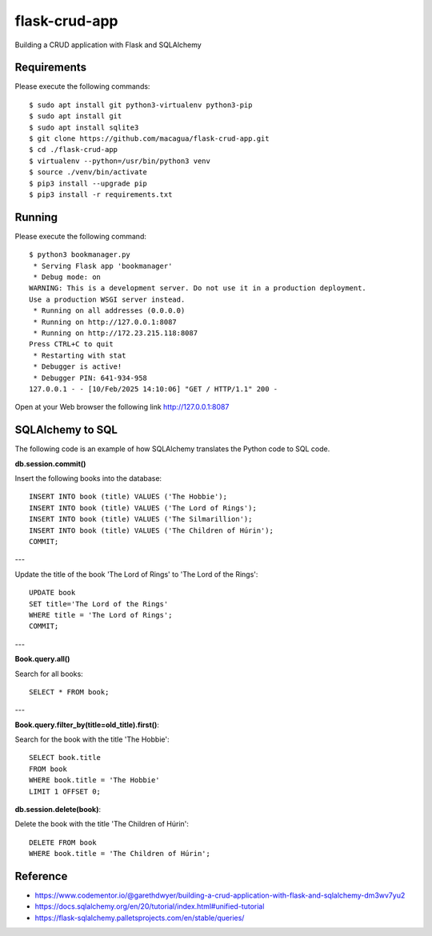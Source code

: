 ==============
flask-crud-app
==============

.. image:: https://raw.githubusercontent.com/macagua/flask-crud-app/master/docs/_static/flask-vertical.png
   :class: image-inline

Building a CRUD application with Flask and SQLAlchemy


Requirements
============

Please execute the following commands:

::

    $ sudo apt install git python3-virtualenv python3-pip
    $ sudo apt install git
    $ sudo apt install sqlite3
    $ git clone https://github.com/macagua/flask-crud-app.git
    $ cd ./flask-crud-app
    $ virtualenv --python=/usr/bin/python3 venv
    $ source ./venv/bin/activate
    $ pip3 install --upgrade pip
    $ pip3 install -r requirements.txt


Running
=======

Please execute the following command:

::

    $ python3 bookmanager.py
     * Serving Flask app 'bookmanager'
     * Debug mode: on
    WARNING: This is a development server. Do not use it in a production deployment.
    Use a production WSGI server instead.
     * Running on all addresses (0.0.0.0)
     * Running on http://127.0.0.1:8087
     * Running on http://172.23.215.118:8087
    Press CTRL+C to quit
     * Restarting with stat
     * Debugger is active!
     * Debugger PIN: 641-934-958
    127.0.0.1 - - [10/Feb/2025 14:10:06] "GET / HTTP/1.1" 200 -

Open at your Web browser the following link http://127.0.0.1:8087


.. image:: https://raw.githubusercontent.com/macagua/flask-crud-app/master/docs/_static/bookmanager.png
   :class: image-inline

SQLAlchemy to SQL
=================

The following code is an example of how SQLAlchemy translates
the Python code to SQL code.

**db.session.commit()**

Insert the following books into the database:

::


    INSERT INTO book (title) VALUES ('The Hobbie');
    INSERT INTO book (title) VALUES ('The Lord of Rings');
    INSERT INTO book (title) VALUES ('The Silmarillion');
    INSERT INTO book (title) VALUES ('The Children of Húrin');
    COMMIT;

---

Update the title of the book 'The Lord of Rings' to 'The Lord of the Rings':

::


    UPDATE book
    SET title='The Lord of the Rings'
    WHERE title = 'The Lord of Rings';
    COMMIT;

---

**Book.query.all()**

Search for all books:

::


    SELECT * FROM book;

---

**Book.query.filter_by(title=old_title).first()**:

Search for the book with the title 'The Hobbie':

::


    SELECT book.title
    FROM book
    WHERE book.title = 'The Hobbie'
    LIMIT 1 OFFSET 0;

**db.session.delete(book)**:

Delete the book with the title 'The Children of Húrin':

::


    DELETE FROM book
    WHERE book.title = 'The Children of Húrin';


Reference
=========

- https://www.codementor.io/@garethdwyer/building-a-crud-application-with-flask-and-sqlalchemy-dm3wv7yu2

- https://docs.sqlalchemy.org/en/20/tutorial/index.html#unified-tutorial

- https://flask-sqlalchemy.palletsprojects.com/en/stable/queries/
